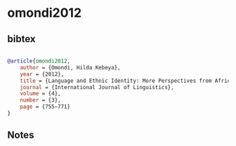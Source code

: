 * omondi2012




** bibtex

#+NAME: bibtex
#+BEGIN_SRC bibtex

@article{omondi2012,
    author = {Omondi, Hilda Kebeya},
    year = {2012},
    title = {Language and Ethnic Identity: More Perspectives from Africa},
    journal = {International Journal of Linguistics},
    volume = {4},
    number = {3},
    page = {755–771}
}

#+END_SRC




** Notes

